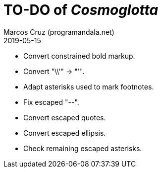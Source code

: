 = TO-DO of _Cosmoglotta_
:author: Marcos Cruz (programandala.net)
:revdate: 2019-05-15

- Convert constrained bold markup.
- Convert "\\'" -> "'".
- Adapt asterisks used to mark footnotes.
- Fix escaped "--".
- Convert escaped quotes.
- Convert escaped ellipsis. 
- Check remaining escaped asterisks.
